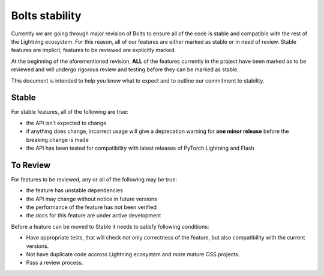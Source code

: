 .. _stability:

Bolts stability
===============

Currently we are going through major revision of Bolts to ensure all of the code is stable and compatible with the rest of the Lightning ecosystem.
For this reason, all of our features are either marked as stable or in need of review. Stable features are implicit, features to be reviewed are explicitly marked.

At the beginning of the aforementioned revision, **ALL** of the features currently in the project have been marked as to be reviewed and will undergo rigorous review and testing before they can be marked as stable.

This document is intended to help you know what to expect and to outline our commitment to stability.

Stable
______

For stable features, all of the following are true:

- the API isn’t expected to change
- if anything does change, incorrect usage will give a deprecation warning for **one minor release** before the breaking change is made
- the API has been tested for compatibility with latest releases of PyTorch Lightning and Flash

To Review
_________

For features to be reviewed, any or all of the following may be true:

- the feature has unstable dependencies
- the API may change without notice in future versions
- the performance of the feature has not been verified
- the docs for this feature are under active development


Before a feature can be moved to Stable it needs to satisfy following conditions:

- Have appropriate tests, that will check not only correctness of the feature, but also compatibility with the current versions.
- Not have duplicate code accross Lightning ecosystem and more mature OSS projects.
- Pass a review process.
